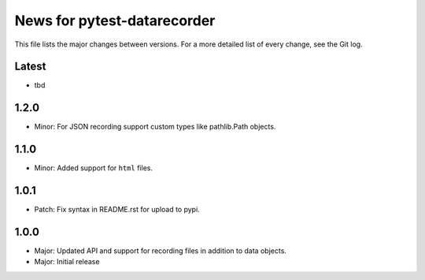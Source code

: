 News for pytest-datarecorder
============================

This file lists the major changes between versions. For a more detailed list
of every change, see the Git log.

Latest
------
* tbd

1.2.0
-----
* Minor: For JSON recording support custom types like pathlib.Path objects.

1.1.0
-----
* Minor: Added support for ``html`` files.

1.0.1
-----
* Patch: Fix syntax in README.rst for upload to pypi.

1.0.0
-----
* Major: Updated API and support for recording files in addition
  to data objects.
* Major: Initial release
